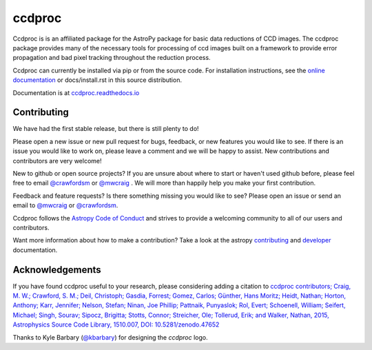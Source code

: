 ccdproc
=======

.. image:: https://travis-ci.org/astropy/ccdproc.png?branch=master
  :target: https://travis-ci.org/astropy/ccdproc

.. image:: https://coveralls.io/repos/astropy/ccdproc/badge.png
  :target: https://coveralls.io/r/astropy/ccdproc
  
.. image:: https://zenodo.org/badge/12153/astropy/ccdproc.svg
   :target: https://zenodo.org/badge/latestdoi/12153/astropy/ccdproc


Ccdproc is is an affiliated package for the AstroPy package for basic data
reductions of CCD images.   The ccdproc  package provides many of the
necessary tools for processing of ccd images built on a framework to provide
error propagation and bad pixel tracking throughout the reduction process.

Ccdproc can currently be installed via pip or from the source code.  For
installation instructions, see the `online documentation`_ or docs/install.rst
in this source distribution.


Documentation is at `ccdproc.readthedocs.io
<http://ccdproc.readthedocs.io/en/latest/>`_

Contributing
------------

We have had the first stable release, but there is still plenty to do!  

Please open a new issue or new pull request for bugs, feedback, or new features
you would like to see.   If there is an issue you would like to work on, please
leave a comment and we will be happy to assist.   New contributions and 
contributors are very welcome!

New to github or open source projects?  If you are unsure about where to start
or haven't used github before, please feel free to email `@crawfordsm`_ or 
`@mwcraig`_ .  We will more than happily help you make your first contribution. 

Feedback and feature requests?   Is there something missing you would like 
to see?  Please open an issue or send an email to  `@mwcraig`_ or 
`@crawfordsm`_. 

Ccdproc follows the `Astropy Code of Conduct`_ and strives to provide a 
welcoming community to all of our users and contributors.  

Want more information about how to make a contribution?  Take a look at 
the astropy `contributing`_ and `developer`_ documentation.

Acknowledgements 
----------------

If you have found ccdproc useful to your research, please considering adding a
citation to `ccdproc contributors;  Craig, M. W.; Crawford, S. M.; Deil, Christoph; Gasdia, Forrest; Gomez, Carlos;  Günther, Hans Moritz;  Heidt, Nathan; Horton,  Anthony;  Karr, Jennifer;  Nelson, Stefan; Ninan, Joe Phillip;  Pattnaik, Punyaslok; Rol, Evert; Schoenell, William; Seifert, Michael; Singh, Sourav; Sipocz, Brigitta; Stotts, Connor; Streicher, Ole;  Tollerud, Erik; and Walker, Nathan, 2015,  Astrophysics Source Code Library, 1510.007, DOI: 10.5281/zenodo.47652 <http://adsabs.harvard.edu/abs/2015ascl.soft10007C>`_

Thanks to Kyle Barbary (`@kbarbary`_) for designing the `ccdproc` logo.

.. _Astropy: http://www.astropy.org/
.. _git: http://git-scm.com/
.. _github: http://github.com
.. _Cython: http://cython.org/
.. _online documentation: http://ccdproc.readthedocs.io/en/latest/ccdproc/install.html
.. _@kbarbary: https://github.com/kbarbary
.. _@crawfordsm: https://github.com/crawfordsm
.. _@mwcraig: https://github.com/mwcraig
.. _Astropy Code of Conduct:  http://www.astropy.org/about.html#codeofconduct
.. _contributing: http://docs.astropy.org/en/stable/index.html#contributing
.. _developer: http://docs.astropy.org/en/stable/index.html#developer-documentation
